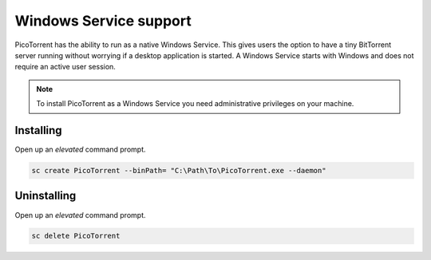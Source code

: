 Windows Service support
=======================

PicoTorrent has the ability to run as a native Windows Service. This gives
users the option to have a tiny BitTorrent server running without worrying if a
desktop application is started. A Windows Service starts with Windows and does
not require an active user session.

.. note:: To install PicoTorrent as a Windows Service you need administrative
          privileges on your machine.


Installing
----------

Open up an *elevated* command prompt.

.. code-block:: bat

   sc create PicoTorrent --binPath= "C:\Path\To\PicoTorrent.exe --daemon"


Uninstalling
------------

Open up an *elevated* command prompt.

.. code-block:: bat

   sc delete PicoTorrent
